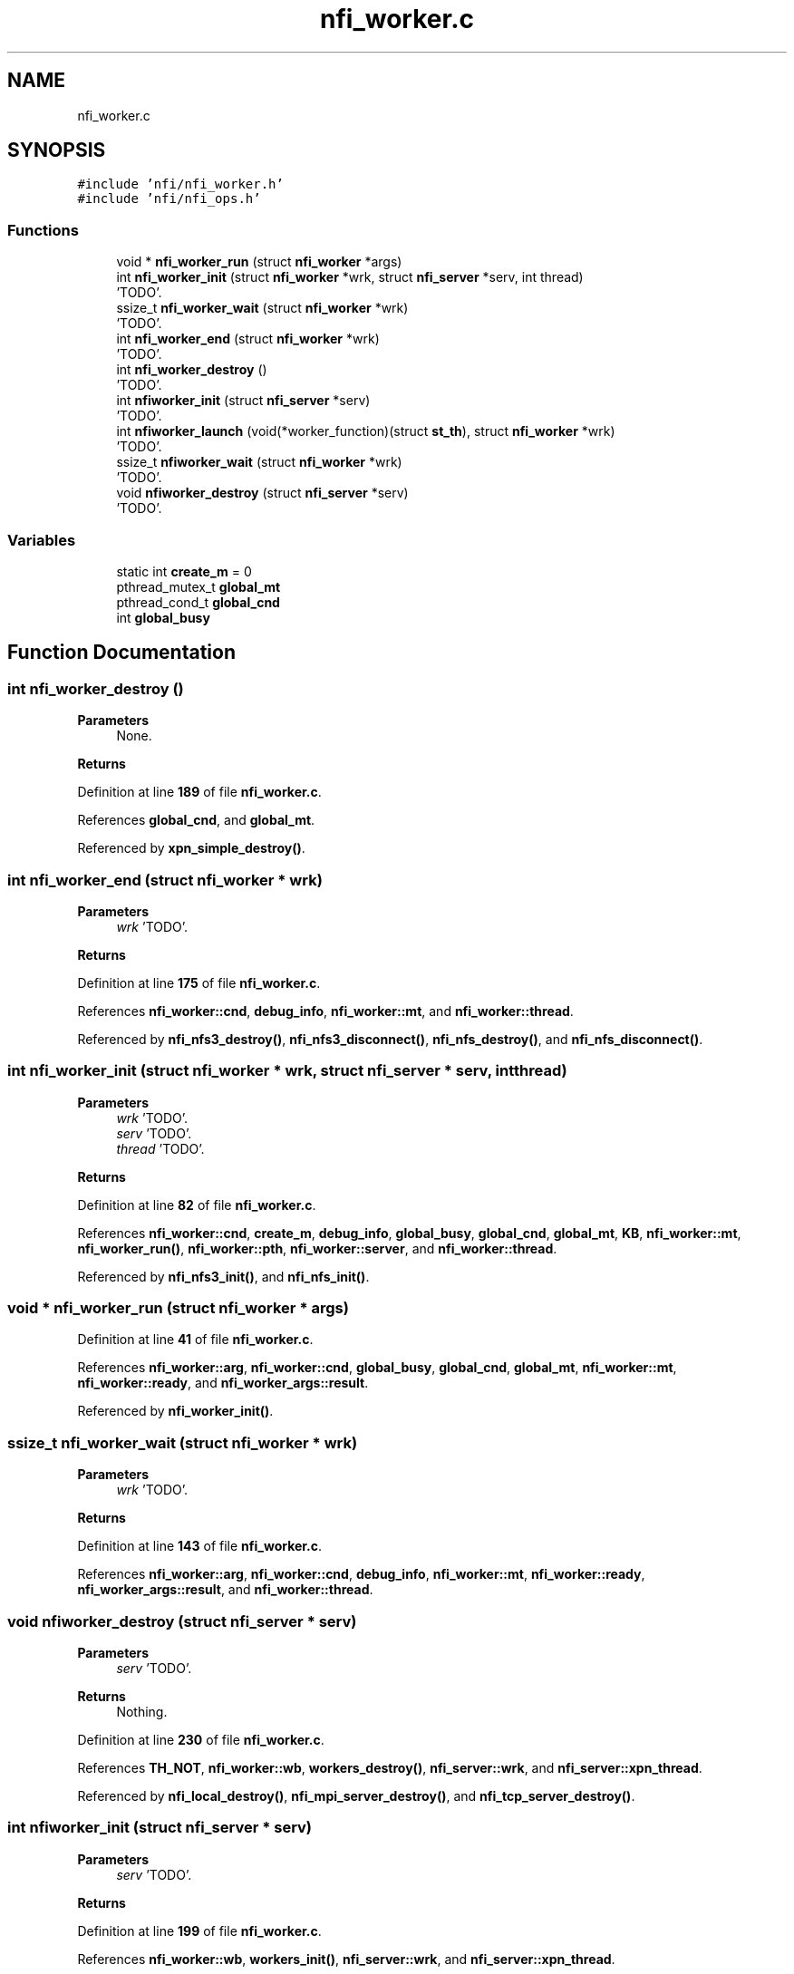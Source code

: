 .TH "nfi_worker.c" 3 "Wed May 24 2023" "Version Expand version 1.0r5" "Expand" \" -*- nroff -*-
.ad l
.nh
.SH NAME
nfi_worker.c
.SH SYNOPSIS
.br
.PP
\fC#include 'nfi/nfi_worker\&.h'\fP
.br
\fC#include 'nfi/nfi_ops\&.h'\fP
.br

.SS "Functions"

.in +1c
.ti -1c
.RI "void * \fBnfi_worker_run\fP (struct \fBnfi_worker\fP *args)"
.br
.ti -1c
.RI "int \fBnfi_worker_init\fP (struct \fBnfi_worker\fP *wrk, struct \fBnfi_server\fP *serv, int thread)"
.br
.RI "'TODO'\&. "
.ti -1c
.RI "ssize_t \fBnfi_worker_wait\fP (struct \fBnfi_worker\fP *wrk)"
.br
.RI "'TODO'\&. "
.ti -1c
.RI "int \fBnfi_worker_end\fP (struct \fBnfi_worker\fP *wrk)"
.br
.RI "'TODO'\&. "
.ti -1c
.RI "int \fBnfi_worker_destroy\fP ()"
.br
.RI "'TODO'\&. "
.ti -1c
.RI "int \fBnfiworker_init\fP (struct \fBnfi_server\fP *serv)"
.br
.RI "'TODO'\&. "
.ti -1c
.RI "int \fBnfiworker_launch\fP (void(*worker_function)(struct \fBst_th\fP), struct \fBnfi_worker\fP *wrk)"
.br
.RI "'TODO'\&. "
.ti -1c
.RI "ssize_t \fBnfiworker_wait\fP (struct \fBnfi_worker\fP *wrk)"
.br
.RI "'TODO'\&. "
.ti -1c
.RI "void \fBnfiworker_destroy\fP (struct \fBnfi_server\fP *serv)"
.br
.RI "'TODO'\&. "
.in -1c
.SS "Variables"

.in +1c
.ti -1c
.RI "static int \fBcreate_m\fP = 0"
.br
.ti -1c
.RI "pthread_mutex_t \fBglobal_mt\fP"
.br
.ti -1c
.RI "pthread_cond_t \fBglobal_cnd\fP"
.br
.ti -1c
.RI "int \fBglobal_busy\fP"
.br
.in -1c
.SH "Function Documentation"
.PP 
.SS "int nfi_worker_destroy ()"

.PP
'TODO'\&. 'TODO'\&.
.PP
\fBParameters\fP
.RS 4
None\&. 
.RE
.PP
\fBReturns\fP
.RS 4
'TODO'\&. 
.RE
.PP

.PP
Definition at line \fB189\fP of file \fBnfi_worker\&.c\fP\&.
.PP
References \fBglobal_cnd\fP, and \fBglobal_mt\fP\&.
.PP
Referenced by \fBxpn_simple_destroy()\fP\&.
.SS "int nfi_worker_end (struct \fBnfi_worker\fP * wrk)"

.PP
'TODO'\&. 'TODO'\&.
.PP
\fBParameters\fP
.RS 4
\fIwrk\fP 'TODO'\&. 
.RE
.PP
\fBReturns\fP
.RS 4
'TODO'\&. 
.RE
.PP

.PP
Definition at line \fB175\fP of file \fBnfi_worker\&.c\fP\&.
.PP
References \fBnfi_worker::cnd\fP, \fBdebug_info\fP, \fBnfi_worker::mt\fP, and \fBnfi_worker::thread\fP\&.
.PP
Referenced by \fBnfi_nfs3_destroy()\fP, \fBnfi_nfs3_disconnect()\fP, \fBnfi_nfs_destroy()\fP, and \fBnfi_nfs_disconnect()\fP\&.
.SS "int nfi_worker_init (struct \fBnfi_worker\fP * wrk, struct \fBnfi_server\fP * serv, int thread)"

.PP
'TODO'\&. 'TODO'\&.
.PP
\fBParameters\fP
.RS 4
\fIwrk\fP 'TODO'\&. 
.br
\fIserv\fP 'TODO'\&. 
.br
\fIthread\fP 'TODO'\&. 
.RE
.PP
\fBReturns\fP
.RS 4
'TODO'\&. 
.RE
.PP

.PP
Definition at line \fB82\fP of file \fBnfi_worker\&.c\fP\&.
.PP
References \fBnfi_worker::cnd\fP, \fBcreate_m\fP, \fBdebug_info\fP, \fBglobal_busy\fP, \fBglobal_cnd\fP, \fBglobal_mt\fP, \fBKB\fP, \fBnfi_worker::mt\fP, \fBnfi_worker_run()\fP, \fBnfi_worker::pth\fP, \fBnfi_worker::server\fP, and \fBnfi_worker::thread\fP\&.
.PP
Referenced by \fBnfi_nfs3_init()\fP, and \fBnfi_nfs_init()\fP\&.
.SS "void * nfi_worker_run (struct \fBnfi_worker\fP * args)"

.PP
Definition at line \fB41\fP of file \fBnfi_worker\&.c\fP\&.
.PP
References \fBnfi_worker::arg\fP, \fBnfi_worker::cnd\fP, \fBglobal_busy\fP, \fBglobal_cnd\fP, \fBglobal_mt\fP, \fBnfi_worker::mt\fP, \fBnfi_worker::ready\fP, and \fBnfi_worker_args::result\fP\&.
.PP
Referenced by \fBnfi_worker_init()\fP\&.
.SS "ssize_t nfi_worker_wait (struct \fBnfi_worker\fP * wrk)"

.PP
'TODO'\&. 'TODO'\&.
.PP
\fBParameters\fP
.RS 4
\fIwrk\fP 'TODO'\&. 
.RE
.PP
\fBReturns\fP
.RS 4
'TODO'\&. 
.RE
.PP

.PP
Definition at line \fB143\fP of file \fBnfi_worker\&.c\fP\&.
.PP
References \fBnfi_worker::arg\fP, \fBnfi_worker::cnd\fP, \fBdebug_info\fP, \fBnfi_worker::mt\fP, \fBnfi_worker::ready\fP, \fBnfi_worker_args::result\fP, and \fBnfi_worker::thread\fP\&.
.SS "void nfiworker_destroy (struct \fBnfi_server\fP * serv)"

.PP
'TODO'\&. 'TODO'\&.
.PP
\fBParameters\fP
.RS 4
\fIserv\fP 'TODO'\&. 
.RE
.PP
\fBReturns\fP
.RS 4
Nothing\&. 
.RE
.PP

.PP
Definition at line \fB230\fP of file \fBnfi_worker\&.c\fP\&.
.PP
References \fBTH_NOT\fP, \fBnfi_worker::wb\fP, \fBworkers_destroy()\fP, \fBnfi_server::wrk\fP, and \fBnfi_server::xpn_thread\fP\&.
.PP
Referenced by \fBnfi_local_destroy()\fP, \fBnfi_mpi_server_destroy()\fP, and \fBnfi_tcp_server_destroy()\fP\&.
.SS "int nfiworker_init (struct \fBnfi_server\fP * serv)"

.PP
'TODO'\&. 'TODO'\&.
.PP
\fBParameters\fP
.RS 4
\fIserv\fP 'TODO'\&. 
.RE
.PP
\fBReturns\fP
.RS 4
'TODO'\&. 
.RE
.PP

.PP
Definition at line \fB199\fP of file \fBnfi_worker\&.c\fP\&.
.PP
References \fBnfi_worker::wb\fP, \fBworkers_init()\fP, \fBnfi_server::wrk\fP, and \fBnfi_server::xpn_thread\fP\&.
.PP
Referenced by \fBnfi_local_init()\fP, \fBnfi_mpi_server_init()\fP, and \fBnfi_tcp_server_init()\fP\&.
.SS "int nfiworker_launch (void(*)(struct \fBst_th\fP) worker_function, struct \fBnfi_worker\fP * wrk)"

.PP
'TODO'\&. 'TODO'\&.
.PP
\fBParameters\fP
.RS 4
\fIworker_function\fP 'TODO'\&. 
.br
\fIwrk\fP 'TODO'\&. 
.RE
.PP
\fBReturns\fP
.RS 4
'TODO'\&. 
.RE
.PP

.PP
Definition at line \fB204\fP of file \fBnfi_worker\&.c\fP\&.
.PP
References \fBst_th::c_wait\fP, \fBst_th::function\fP, \fBst_th::m_wait\fP, \fBst_th::params\fP, \fBst_th::r_wait\fP, \fBTRUE\fP, \fBst_th::wait4me\fP, \fBnfi_worker::warg\fP, \fBnfi_worker::wb\fP, and \fBworkers_launch()\fP\&.
.PP
Referenced by \fBnfi_worker_do_close()\fP, \fBnfi_worker_do_closedir()\fP, \fBnfi_worker_do_create()\fP, \fBnfi_worker_do_flush()\fP, \fBnfi_worker_do_getattr()\fP, \fBnfi_worker_do_mkdir()\fP, \fBnfi_worker_do_open()\fP, \fBnfi_worker_do_opendir()\fP, \fBnfi_worker_do_preload()\fP, \fBnfi_worker_do_read()\fP, \fBnfi_worker_do_readdir()\fP, \fBnfi_worker_do_remove()\fP, \fBnfi_worker_do_rename()\fP, \fBnfi_worker_do_rmdir()\fP, \fBnfi_worker_do_setattr()\fP, \fBnfi_worker_do_statfs()\fP, and \fBnfi_worker_do_write()\fP\&.
.SS "ssize_t nfiworker_wait (struct \fBnfi_worker\fP * wrk)"

.PP
'TODO'\&. 'TODO'\&.
.PP
\fBParameters\fP
.RS 4
\fIwrk\fP 'TODO'\&. 
.RE
.PP
\fBReturns\fP
.RS 4
'TODO'\&. 
.RE
.PP

.PP
Definition at line \fB220\fP of file \fBnfi_worker\&.c\fP\&.
.PP
References \fBnfi_worker::arg\fP, \fBnfi_worker_args::result\fP, \fBnfi_worker::warg\fP, \fBnfi_worker::wb\fP, and \fBworkers_wait()\fP\&.
.PP
Referenced by \fBxpn_internal_creat()\fP, \fBxpn_internal_remove()\fP, \fBxpn_pread()\fP, \fBxpn_pwrite()\fP, \fBxpn_simple_flush()\fP, \fBxpn_simple_mkdir()\fP, \fBxpn_simple_preload()\fP, \fBxpn_simple_rename()\fP, \fBxpn_simple_rmdir()\fP, \fBXpnGetAtribFd()\fP, and \fBXpnGetAtribPath()\fP\&.
.SH "Variable Documentation"
.PP 
.SS "int create_m = 0\fC [static]\fP"

.PP
Definition at line \fB32\fP of file \fBnfi_worker\&.c\fP\&.
.PP
Referenced by \fBnfi_worker_init()\fP\&.
.SS "int global_busy"

.PP
Definition at line \fB35\fP of file \fBnfi_worker\&.c\fP\&.
.PP
Referenced by \fBnfi_worker_init()\fP, and \fBnfi_worker_run()\fP\&.
.SS "pthread_cond_t global_cnd"

.PP
Definition at line \fB34\fP of file \fBnfi_worker\&.c\fP\&.
.PP
Referenced by \fBnfi_worker_destroy()\fP, \fBnfi_worker_init()\fP, and \fBnfi_worker_run()\fP\&.
.SS "pthread_mutex_t global_mt"

.PP
Definition at line \fB33\fP of file \fBnfi_worker\&.c\fP\&.
.PP
Referenced by \fBnfi_worker_destroy()\fP, \fBnfi_worker_init()\fP, and \fBnfi_worker_run()\fP\&.
.SH "Author"
.PP 
Generated automatically by Doxygen for Expand from the source code\&.
